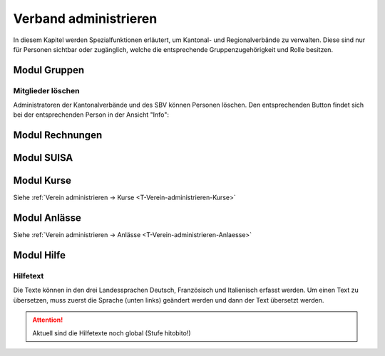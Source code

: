 Verband administrieren |iconSchloss|
======================

.. |iconSchloss| image:: /media/image2.png

In diesem Kapitel werden Spezialfunktionen erläutert, um Kantonal- und Regionalverbände zu verwalten. Diese sind nur für Personen sichtbar oder zugänglich, welche die entsprechende Gruppenzugehörigkeit und Rolle besitzen.

Modul Gruppen
-------------

Mitglieder löschen
''''''''''''''''''
Administratoren der Kantonalverbände und des SBV können Personen löschen. Den entsprechenden Button findet sich bei der entsprechenden Person in der Ansicht "Info":

.. image:: /media/image22.png

Modul Rechnungen
----------------

Modul SUISA
-----------

Modul Kurse
-----------

Siehe :ref:`Verein administrieren → Kurse <T-Verein-administrieren-Kurse>`

Modul Anlässe
-------------

Siehe :ref:`Verein administrieren → Anlässe <T-Verein-administrieren-Anlaesse>`

Modul Hilfe
-----------

Hilfetext
'''''''''
Die Texte können in den drei Landessprachen Deutsch, Französisch und Italienisch erfasst werden. Um einen Text zu übersetzen, muss zuerst die Sprache (unten links) geändert werden und dann der Text übersetzt werden.

.. attention:: Aktuell sind die Hilfetexte noch global (Stufe hitobito!)
